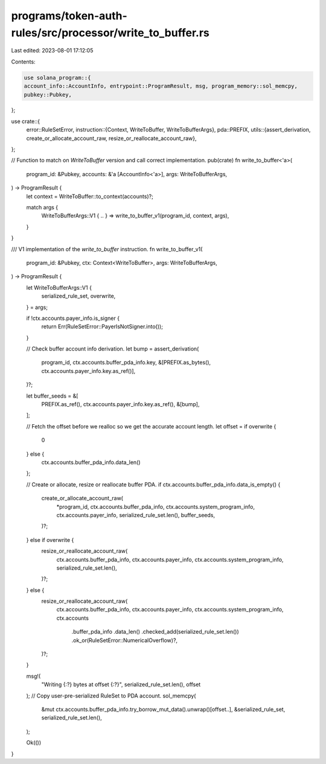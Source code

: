 programs/token-auth-rules/src/processor/write_to_buffer.rs
==========================================================

Last edited: 2023-08-01 17:12:05

Contents:

.. code-block:: rs

    use solana_program::{
    account_info::AccountInfo, entrypoint::ProgramResult, msg, program_memory::sol_memcpy,
    pubkey::Pubkey,
};

use crate::{
    error::RuleSetError,
    instruction::{Context, WriteToBuffer, WriteToBufferArgs},
    pda::PREFIX,
    utils::{assert_derivation, create_or_allocate_account_raw, resize_or_reallocate_account_raw},
};

// Function to match on `WriteToBuffer` version and call correct implementation.
pub(crate) fn write_to_buffer<'a>(
    program_id: &Pubkey,
    accounts: &'a [AccountInfo<'a>],
    args: WriteToBufferArgs,
) -> ProgramResult {
    let context = WriteToBuffer::to_context(accounts)?;

    match args {
        WriteToBufferArgs::V1 { .. } => write_to_buffer_v1(program_id, context, args),
    }
}

/// V1 implementation of the `write_to_buffer` instruction.
fn write_to_buffer_v1(
    program_id: &Pubkey,
    ctx: Context<WriteToBuffer>,
    args: WriteToBufferArgs,
) -> ProgramResult {
    let WriteToBufferArgs::V1 {
        serialized_rule_set,
        overwrite,
    } = args;

    if !ctx.accounts.payer_info.is_signer {
        return Err(RuleSetError::PayerIsNotSigner.into());
    }

    // Check buffer account info derivation.
    let bump = assert_derivation(
        program_id,
        ctx.accounts.buffer_pda_info.key,
        &[PREFIX.as_bytes(), ctx.accounts.payer_info.key.as_ref()],
    )?;

    let buffer_seeds = &[
        PREFIX.as_ref(),
        ctx.accounts.payer_info.key.as_ref(),
        &[bump],
    ];

    // Fetch the offset before we realloc so we get the accurate account length.
    let offset = if overwrite {
        0
    } else {
        ctx.accounts.buffer_pda_info.data_len()
    };

    // Create or allocate, resize or reallocate buffer PDA.
    if ctx.accounts.buffer_pda_info.data_is_empty() {
        create_or_allocate_account_raw(
            *program_id,
            ctx.accounts.buffer_pda_info,
            ctx.accounts.system_program_info,
            ctx.accounts.payer_info,
            serialized_rule_set.len(),
            buffer_seeds,
        )?;
    } else if overwrite {
        resize_or_reallocate_account_raw(
            ctx.accounts.buffer_pda_info,
            ctx.accounts.payer_info,
            ctx.accounts.system_program_info,
            serialized_rule_set.len(),
        )?;
    } else {
        resize_or_reallocate_account_raw(
            ctx.accounts.buffer_pda_info,
            ctx.accounts.payer_info,
            ctx.accounts.system_program_info,
            ctx.accounts
                .buffer_pda_info
                .data_len()
                .checked_add(serialized_rule_set.len())
                .ok_or(RuleSetError::NumericalOverflow)?,
        )?;
    }

    msg!(
        "Writing {:?} bytes at offset {:?}",
        serialized_rule_set.len(),
        offset
    );
    // Copy user-pre-serialized RuleSet to PDA account.
    sol_memcpy(
        &mut ctx.accounts.buffer_pda_info.try_borrow_mut_data().unwrap()[offset..],
        &serialized_rule_set,
        serialized_rule_set.len(),
    );

    Ok(())
}



